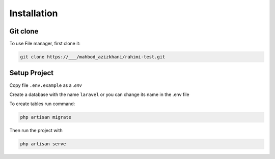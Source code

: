 Installation
=====

.. _installation:

Git clone
------------

To use File manager, first clone it:

.. code-block:: console

   git clone https://___/mahbod_azizkhani/rahimi-test.git

Setup Project
----------------

Copy file ``.env.example`` as a `.env`

Create a database with the name ``laravel`` or you can change its name in the .env file

To create tables run command:

.. code-block:: console

   php artisan migrate

Then run the project with

.. code-block:: console

   php artisan serve


